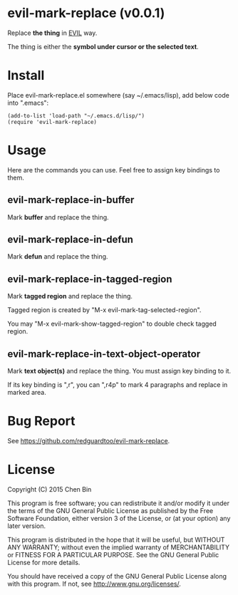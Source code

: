 * evil-mark-replace (v0.0.1)
Replace *the thing* in [[https://gitorious.org/evil/pages/Home][EVIL]] way.

The thing is either the *symbol under cursor or the selected text*.

* Install
Place evil-mark-replace.el somewhere (say ~/.emacs/lisp), add below code into ".emacs":

#+begin_src elisp
(add-to-list 'load-path "~/.emacs.d/lisp/")
(require 'evil-mark-replace)
#+end_src

* Usage
Here are the commands you can use. Feel free to assign key bindings to them.
** evil-mark-replace-in-buffer
Mark *buffer* and replace the thing.
** evil-mark-replace-in-defun
Mark *defun* and replace the thing.
** evil-mark-replace-in-tagged-region
Mark *tagged region* and replace the thing.

Tagged region is created by "M-x evil-mark-tag-selected-region".

You may "M-x evil-mark-show-tagged-region" to double check tagged region.
** evil-mark-replace-in-text-object-operator
Mark *text object(s)* and replace the thing. You must assign key binding to it.

If its key binding is ",r", you can ",r4p" to mark 4 paragraphs and replace in marked area.

* Bug Report
See [[https://github.com/redguardtoo/evil-mark-replace]].

* License
Copyright (C) 2015 Chen Bin

This program is free software; you can redistribute it and/or modify it under the terms of the GNU General Public License as published by the Free Software Foundation, either version 3 of the License, or (at your option) any later version.

This program is distributed in the hope that it will be useful, but WITHOUT ANY WARRANTY; without even the implied warranty of MERCHANTABILITY or FITNESS FOR A PARTICULAR PURPOSE. See the GNU General Public License for more details.

You should have received a copy of the GNU General Public License along with this program. If not, see [[http://www.gnu.org/licenses/]].
